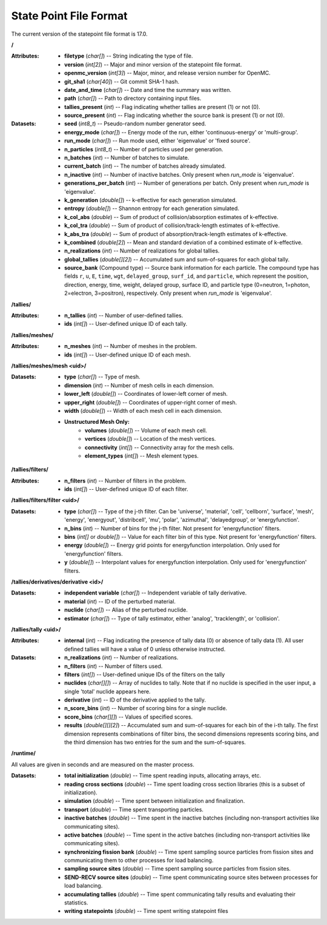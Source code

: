 .. _io_statepoint:

=======================
State Point File Format
=======================

The current version of the statepoint file format is 17.0.

**/**

:Attributes: - **filetype** (*char[]*) -- String indicating the type of file.
             - **version** (*int[2]*) -- Major and minor version of the
               statepoint file format.
             - **openmc_version** (*int[3]*) -- Major, minor, and release
               version number for OpenMC.
             - **git_sha1** (*char[40]*) -- Git commit SHA-1 hash.
             - **date_and_time** (*char[]*) -- Date and time the summary was
               written.
             - **path** (*char[]*) -- Path to directory containing input files.
             - **tallies_present** (*int*) -- Flag indicating whether tallies
               are present (1) or not (0).
             - **source_present** (*int*) -- Flag indicating whether the source
               bank is present (1) or not (0).

:Datasets: - **seed** (*int8_t*) -- Pseudo-random number generator seed.
           - **energy_mode** (*char[]*) -- Energy mode of the run, either
             'continuous-energy' or 'multi-group'.
           - **run_mode** (*char[]*) -- Run mode used, either 'eigenvalue' or
             'fixed source'.
           - **n_particles** (*int8_t*) -- Number of particles used per generation.
           - **n_batches** (*int*) -- Number of batches to simulate.
           - **current_batch** (*int*) -- The number of batches already simulated.
           - **n_inactive** (*int*) -- Number of inactive batches. Only present
             when `run_mode` is 'eigenvalue'.
           - **generations_per_batch** (*int*) -- Number of generations per
             batch. Only present when `run_mode` is 'eigenvalue'.
           - **k_generation** (*double[]*) -- k-effective for each generation
             simulated.
           - **entropy** (*double[]*) -- Shannon entropy for each generation
             simulated.
           - **k_col_abs** (*double*) -- Sum of product of collision/absorption
             estimates of k-effective.
           - **k_col_tra** (*double*) -- Sum of product of
             collision/track-length estimates of k-effective.
           - **k_abs_tra** (*double*) -- Sum of product of
             absorption/track-length estimates of k-effective.
           - **k_combined** (*double[2]*) -- Mean and standard deviation of a
             combined estimate of k-effective.
           - **n_realizations** (*int*) -- Number of realizations for global
             tallies.
           - **global_tallies** (*double[][2]*) -- Accumulated sum and
             sum-of-squares for each global tally.
           - **source_bank** (Compound type) -- Source bank information for each
             particle. The compound type has fields ``r``, ``u``, ``E``,
             ``time``, ``wgt``, ``delayed_group``, ``surf_id``, and
             ``particle``, which represent the position, direction, energy,
             time, weight, delayed group, surface ID, and particle type
             (0=neutron, 1=photon, 2=electron, 3=positron), respectively. Only
             present when `run_mode` is 'eigenvalue'.

**/tallies/**

:Attributes: - **n_tallies** (*int*) -- Number of user-defined tallies.
             - **ids** (*int[]*) -- User-defined unique ID of each tally.

**/tallies/meshes/**

:Attributes: - **n_meshes** (*int*) -- Number of meshes in the problem.
             - **ids** (*int[]*) -- User-defined unique ID of each mesh.

**/tallies/meshes/mesh <uid>/**

:Datasets: - **type** (*char[]*) -- Type of mesh.
           - **dimension** (*int*) -- Number of mesh cells in each dimension.
           - **lower_left** (*double[]*) -- Coordinates of lower-left corner of
             mesh.
           - **upper_right** (*double[]*) -- Coordinates of upper-right corner
             of mesh.
           - **width** (*double[]*) -- Width of each mesh cell in each
             dimension.
           - **Unstructured Mesh Only:**
              - **volumes** (*double[]*) -- Volume of each mesh cell.
              - **vertices** (*double[]*) -- Location of the mesh vertices.
              - **connectivity** (*int[]*) -- Connectivity array for the mesh
                cells.
              - **element_types** (*int[]*) -- Mesh element types.

**/tallies/filters/**

:Attributes: - **n_filters** (*int*) -- Number of filters in the problem.
             - **ids** (*int[]*) -- User-defined unique ID of each filter.

**/tallies/filters/filter <uid>/**

:Datasets: - **type** (*char[]*) -- Type of the j-th filter. Can be 'universe',
             'material', 'cell', 'cellborn', 'surface', 'mesh', 'energy',
             'energyout', 'distribcell', 'mu', 'polar', 'azimuthal',
             'delayedgroup', or 'energyfunction'.
           - **n_bins** (*int*) -- Number of bins for the j-th filter. Not
             present for 'energyfunction' filters.
           - **bins** (*int[]* or *double[]*) -- Value for each filter bin of
             this type. Not present for 'energyfunction' filters.
           - **energy** (*double[]*) -- Energy grid points for energyfunction
             interpolation. Only used for 'energyfunction' filters.
           - **y** (*double[]*) -- Interpolant values for energyfunction
             interpolation. Only used for 'energyfunction' filters.

**/tallies/derivatives/derivative <id>/**

:Datasets: - **independent variable** (*char[]*) -- Independent variable of
             tally derivative.
           - **material** (*int*) -- ID of the perturbed material.
           - **nuclide** (*char[]*) -- Alias of the perturbed nuclide.
           - **estimator** (*char[]*) -- Type of tally estimator, either
             'analog', 'tracklength', or 'collision'.

**/tallies/tally <uid>/**

:Attributes:
             - **internal** (*int*) -- Flag indicating the presence of tally
               data (0) or absence of tally data (1). All user defined
               tallies will have a value of 0 unless otherwise instructed.

:Datasets: - **n_realizations** (*int*) -- Number of realizations.
           - **n_filters** (*int*) -- Number of filters used.
           - **filters** (*int[]*) -- User-defined unique IDs of the filters on
             the tally
           - **nuclides** (*char[][]*) -- Array of nuclides to tally. Note that
             if no nuclide is specified in the user input, a single 'total'
             nuclide appears here.
           - **derivative** (*int*) -- ID of the derivative applied to the
             tally.
           - **n_score_bins** (*int*) -- Number of scoring bins for a single
             nuclide.
           - **score_bins** (*char[][]*) -- Values of specified scores.
           - **results** (*double[][][2]*) -- Accumulated sum and sum-of-squares
             for each bin of the i-th tally. The first dimension represents
             combinations of filter bins, the second dimensions represents
             scoring bins, and the third dimension has two entries for the sum
             and the sum-of-squares.

**/runtime/**

All values are given in seconds and are measured on the master process.

:Datasets: - **total initialization** (*double*) -- Time spent reading inputs,
             allocating arrays, etc.
           - **reading cross sections** (*double*) -- Time spent loading cross
             section libraries (this is a subset of initialization).
           - **simulation** (*double*) -- Time spent between initialization and
             finalization.
           - **transport** (*double*) -- Time spent transporting particles.
           - **inactive batches** (*double*) -- Time spent in the inactive
             batches (including non-transport activities like communicating
             sites).
           - **active batches** (*double*) -- Time spent in the active batches
             (including non-transport activities like communicating sites).
           - **synchronizing fission bank** (*double*) -- Time spent sampling
             source particles from fission sites and communicating them to other
             processes for load balancing.
           - **sampling source sites** (*double*) -- Time spent sampling source
             particles from fission sites.
           - **SEND-RECV source sites** (*double*) -- Time spent communicating
             source sites between processes for load balancing.
           - **accumulating tallies** (*double*) -- Time spent communicating
             tally results and evaluating their statistics.
           - **writing statepoints** (*double*) -- Time spent writing statepoint
             files

